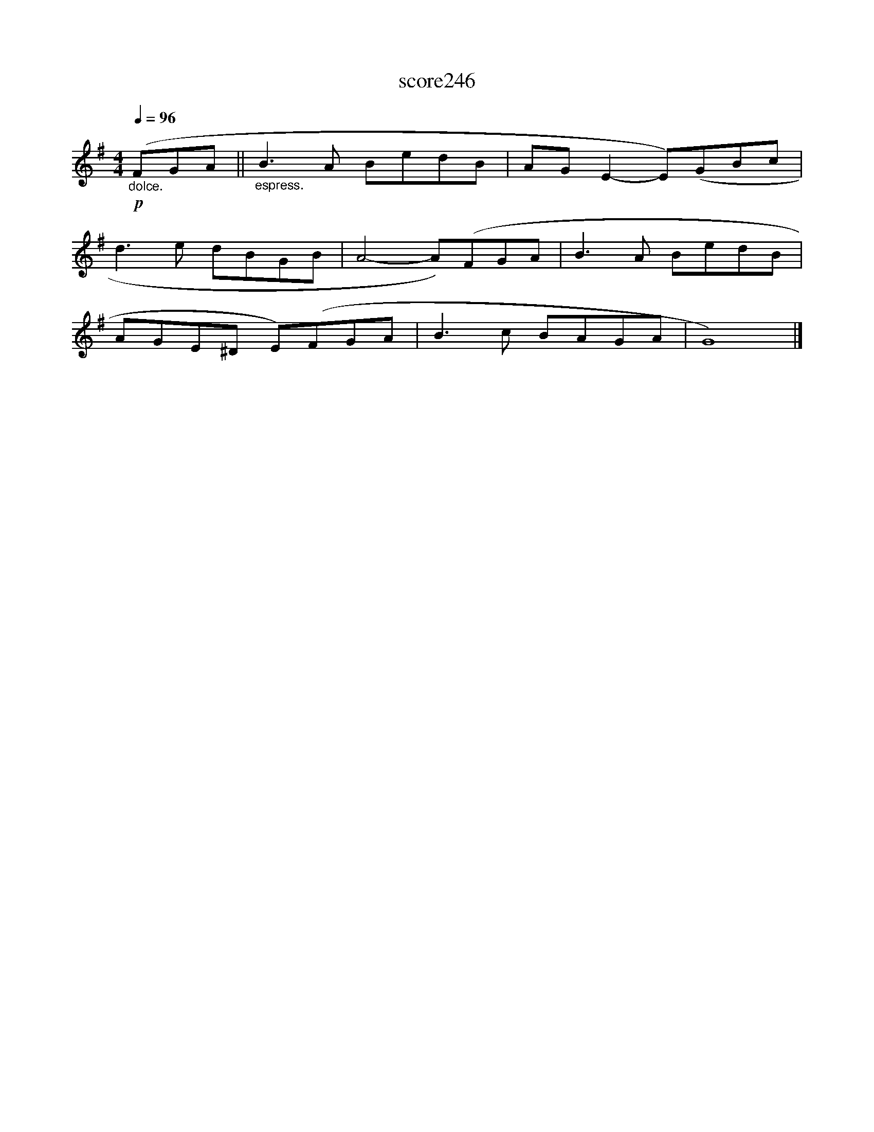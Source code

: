 X:166
T:score246
L:1/8
Q:1/4=96
M:4/4
I:linebreak $
K:G
!p!"_dolce." (FGA ||"_espress." B3 A BedB | AG E2- E)(GBc |$ d3 e dBGB | A4- A)(FGA | B3 A BedB |$ %6
 AGE^D E)(FGA | B3 c BAGA | G8) |] %9
